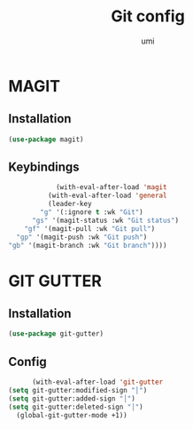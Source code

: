 #+TITLE: Git config
#+AUTHOR: umi
#+STARTUP: overview

* MAGIT
** Installation

#+begin_src emacs-lisp
  (use-package magit)
#+end_src

** Keybindings

#+begin_src emacs-lisp
              (with-eval-after-load 'magit
            (with-eval-after-load 'general
            (leader-key
          "g" '(:ignore t :wk "Git")
        "gs" '(magit-status :wk "Git status")
      "gf" '(magit-pull :wk "Git pull")
    "gp" '(magit-push :wk "Git push")
  "gb" '(magit-branch :wk "Git branch"))))
#+end_src

* GIT GUTTER
** Installation

#+begin_src emacs-lisp
  (use-package git-gutter)
#+end_src

** Config

#+begin_src emacs-lisp
      (with-eval-after-load 'git-gutter
(setq git-gutter:modified-sign "│")
(setq git-gutter:added-sign "│")
(setq git-gutter:deleted-sign "│")
  (global-git-gutter-mode +1))
#+end_src
